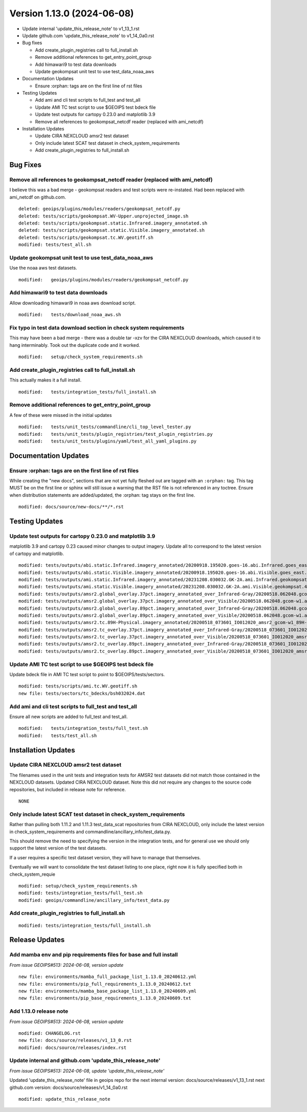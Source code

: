 .. dropdown:: Distribution Statement

 | # # # Distribution Statement A. Approved for public release. Distribution is unlimited.
 | # # #
 | # # # Author:
 | # # # Naval Research Laboratory, Marine Meteorology Division
 | # # #
 | # # # This program is free software: you can redistribute it and/or modify it under
 | # # # the terms of the NRLMMD License included with this program. This program is
 | # # # distributed WITHOUT ANY WARRANTY; without even the implied warranty of
 | # # # MERCHANTABILITY or FITNESS FOR A PARTICULAR PURPOSE. See the included license
 | # # # for more details. If you did not receive the license, for more information see:
 | # # # https://github.com/U-S-NRL-Marine-Meteorology-Division/

Version 1.13.0 (2024-06-08)
**************************************

* Update internal 'update_this_release_note' to v1_13_1.rst
* Update github.com 'update_this_release_note' to v1_14_0a0.rst
* Bug fixes

  * Add create_plugin_registries call to full_install.sh
  * Remove additional references to get_entry_point_group
  * Add himawari9 to test data downloads
  * Update geokompsat unit test to use test_data_noaa_aws
* Documentation Updates

  * Ensure :orphan: tags are on the first line of rst files
* Testing Updates

  * Add ami and cli test scripts to full_test and test_all
  * Update AMI TC test script to use $GEOIPS test bdeck file
  * Update test outputs for cartopy 0.23.0 and matplotlib 3.9
  * Remove all references to geokompsat_netcdf reader (replaced with ami_netcdf)
* Installation Updates

  * Update CIRA NEXCLOUD amsr2 test dataset
  * Only include latest SCAT test dataset in check_system_requirements
  * Add create_plugin_registries to full_install.sh

Bug Fixes
=========

Remove all references to geokompsat_netcdf reader (replaced with ami_netcdf)
----------------------------------------------------------------------------

I believe this was a bad merge - geokompsat readers and test scripts were
re-instated.  Had been replaced with ami_netcdf on github.com.

::

  deleted: geoips/plugins/modules/readers/geokompsat_netcdf.py
  deleted: tests/scripts/geokompsat.WV-Upper.unprojected_image.sh
  deleted: tests/scripts/geokompsat.static.Infrared.imagery_annotated.sh
  deleted: tests/scripts/geokompsat.static.Visible.imagery_annotated.sh
  deleted: tests/scripts/geokompsat.tc.WV.geotiff.sh
  modified: tests/test_all.sh

Update geokompsat unit test to use test_data_noaa_aws
-----------------------------------------------------

Use the noaa aws test datasets.

::

  modified:   geoips/plugins/modules/readers/geokompsat_netcdf.py

Add himawari9 to test data downloads
------------------------------------

Allow downloading himawari9 in noaa aws download script.

::

  modified:   tests/download_noaa_aws.sh

Fix typo in test data download section in check system requirements
-------------------------------------------------------------------

This may have been a bad merge - there was a double tar -xzv for the
CIRA NEXCLOUD downloads, which caused it to hang interminably.  Took out the
duplicate code and it worked.

::

  modified:   setup/check_system_requirements.sh

Add create_plugin_registries call to full_install.sh
----------------------------------------------------

This actually makes it a full install.

::

  modified:   tests/integration_tests/full_install.sh

Remove additional references to get_entry_point_group
-----------------------------------------------------

A few of these were missed in the initial updates

::

  modified:   tests/unit_tests/commandline/cli_top_level_tester.py
  modified:   tests/unit_tests/plugin_registries/test_plugin_registries.py
  modified:   tests/unit_tests/plugins/yaml/test_all_yaml_plugins.py

Documentation Updates
=====================

Ensure :orphan: tags are on the first line of rst files
-------------------------------------------------------

While creating the "new docs", sections that are not yet fully fleshed out are
tagged with an ``:orphan:`` tag.  This tag MUST be on the first line or sphinx
will still issue a warning that the RST file is not referenced in any toctree.
Ensure when distribution statements are added/updated, the :orphan: tag stays
on the first line.

::

  modified: docs/source/new-docs/**/*.rst

Testing Updates
===============

Update test outputs for cartopy 0.23.0 and matplotlib 3.9
---------------------------------------------------------

matplotlib 3.9 and cartopy 0.23 caused minor changes to output imagery.  Update
all to correspond to the latest version of cartopy and matplotlib.

::

  modified: tests/outputs/abi.static.Infrared.imagery_annotated/20200918.195020.goes-16.abi.Infrared.goes_east.45p56.noaa.10p0.png
  modified: tests/outputs/abi.static.Visible.imagery_annotated/20200918.195020.goes-16.abi.Visible.goes_east.41p12.noaa.10p0.png
  modified: tests/outputs/ami.static.Infrared.imagery_annotated/20231208.030032.GK-2A.ami.Infrared.geokompsat.45p56.nmsc.10p0.png
  modified: tests/outputs/ami.static.Visible.imagery_annotated/20231208.030032.GK-2A.ami.Visible.geokompsat.45p56.nmsc.10p0.png
  modified: tests/outputs/amsr2.global_overlay.37pct.imagery_annotated_over_Infrared-Gray/20200518.062048.gcom-w1.amsr2.37pct.global.10p06.star.20p0.png
  modified: tests/outputs/amsr2.global_overlay.37pct.imagery_annotated_over_Visible/20200518.062048.gcom-w1.amsr2.37pct.global.10p06.star.20p0.png
  modified: tests/outputs/amsr2.global_overlay.89pct.imagery_annotated_over_Infrared-Gray/20200518.062048.gcom-w1.amsr2.89pct.global.13p55.star.20p0.png
  modified: tests/outputs/amsr2.global_overlay.89pct.imagery_annotated_over_Visible/20200518.062048.gcom-w1.amsr2.89pct.global.13p55.star.20p0.png
  modified: tests/outputs/amsr2.tc.89H-Physical.imagery_annotated/20200518_073601_IO012020_amsr2_gcom-w1_89H-Physical_140kts_100p00_res1p0-cr300.png
  modified: tests/outputs/amsr2.tc_overlay.37pct.imagery_annotated_over_Infrared-Gray/20200518_073601_IO012020_amsr2_gcom-w1_37pct_140kts_95p89_res1p0-cr100-bgInfrared-Gray.png
  modified: tests/outputs/amsr2.tc_overlay.37pct.imagery_annotated_over_Visible/20200518_073601_IO012020_amsr2_gcom-w1_37pct_140kts_95p89_res1p0-cr100-bgVisible.png
  modified: tests/outputs/amsr2.tc_overlay.89pct.imagery_annotated_over_Infrared-Gray/20200518_073601_IO012020_amsr2_gcom-w1_89pct_140kts_98p32_res1p0-cr100-bgInfrared-Gray.png
  modified: tests/outputs/amsr2.tc_overlay.89pct.imagery_annotated_over_Visible/20200518_073601_IO012020_amsr2_gcom-w1_89pct_140kts_98p32_res1p0-cr100-bgVisible.png

Update AMI TC test script to use $GEOIPS test bdeck file
--------------------------------------------------------

Update bdeck file in AMI TC test script to point to $GEOIPS/tests/sectors.

::

  modified: tests/scripts/ami.tc.WV.geotiff.sh
  new file: tests/sectors/tc_bdecks/bsh032024.dat

Add ami and cli test scripts to full_test and test_all
------------------------------------------------------

Ensure all new scripts are added to full_test and test_all.

::

  modified:   tests/integration_tests/full_test.sh
  modified:   tests/test_all.sh

Installation Updates
====================

Update CIRA NEXCLOUD amsr2 test dataset
---------------------------------------

The filenames used in the unit tests and integration tests for AMSR2 test datasets
did not match those contained in the NEXCLOUD datasets.  Updated CIRA NEXCLOUD
dataset.  Note this did not require any changes to the source code repositories,
but included in release note for reference.

::

  NONE

Only include latest SCAT test dataset in check_system_requirements
------------------------------------------------------------------

Rather than pulling both 1.11.2 and 1.11.3 test_data_scat repositories from
CIRA NEXCLOUD, only include the latest version in check_system_requirements
and commandline/ancillary_info/test_data.py.

This should remove the need to specifying the version in the integration tests,
and for general use we should only support the latest version of the test datasets.

If a user requires a specific test dataset version, they will have to manage that
themselves.

Eventually we will want to consolidate the test dataset listing to one place,
right now it is fully specified both in check_system_requie

::

  modified: setup/check_system_requirements.sh
  modified: tests/integration_tests/full_test.sh
  modified: geoips/commandline/ancillary_info/test_data.py

Add create_plugin_registries to full_install.sh
-----------------------------------------------

::

  modified: tests/integration_tests/full_install.sh

Release Updates
===============

Add mamba env and pip requirements files for base and full install
------------------------------------------------------------------

*From issue GEOIPS#513: 2024-06-08, version update*

::

  new file: environments/mamba_full_package_list_1.13.0_20240612.yml
  new file: environments/pip_full_requirements_1.13.0_20240612.txt
  new file: environments/mamba_base_package_list_1.13.0_20240609.yml
  new file: environments/pip_base_requirements_1.13.0_20240609.txt

Add 1.13.0 release note
---------------------------

*From issue GEOIPS#513: 2024-06-08, version update*

::

    modified: CHANGELOG.rst
    new file: docs/source/releases/v1_13_0.rst
    modified: docs/source/releases/index.rst

Update internal and github.com 'update_this_release_note'
---------------------------------------------------------

*From issue GEOIPS#513: 2024-06-08, update 'update_this_release_note'*

Updated 'update_this_release_note' file in geoips repo for the
next internal version:
docs/source/releases/v1_13_1.rst
next github.com version:
docs/source/releases/v1_14_0a0.rst

::

    modified: update_this_release_note
